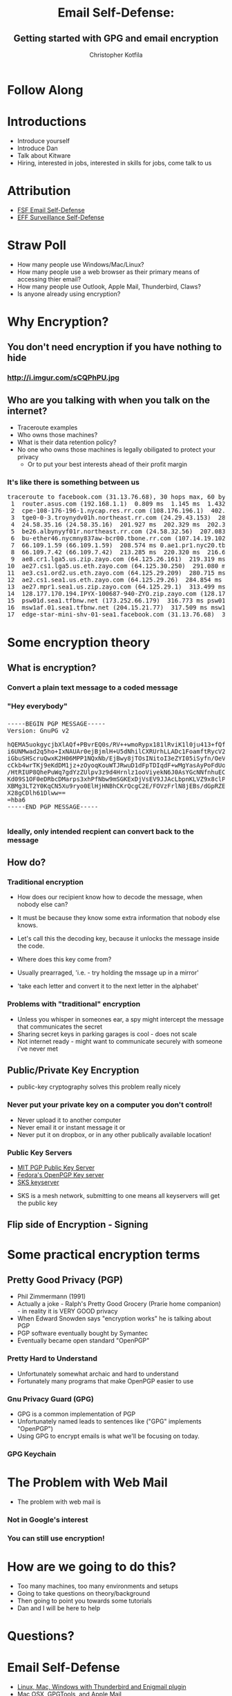 #+TITLE: Email Self-Defense:@@html: <br><h2>@@Getting started with GPG and email encryption@@html: <br></h2>@@
#+AUTHOR: Christopher Kotfila
#+EMAIL: chris.kotfila@kitware.com
#+OPTIONS: toc:nil num:nil
#+REVEAL_HLEVEL: 2
#+REVEAL_THEME: solarized
#+REVEAL_EXTRA_CSS: styles.css
#+REVEAL_MULTIPLEX_ID: {{ socketId }}
#+REVEAL_MULTIPLEX_SECRET: {{ secret }}
#+REVEAL_MULTIPLEX_URL: https://reveal-js-multiplex-ccjbegmaii.now.sh/
#+REVEAL_MULTIPLEX_SOCKETIO_URL: http://cdnjs.cloudflare.com/ajax/libs/socket.io/1.3.5/socket.io.min.js
#+REVEAL_PLUGINS: (multiplex)

* Follow Along
* Introductions
#+BEGIN_NOTES
+ Introduce yourself
+ Introduce Dan
+ Talk about Kitware
+ Hiring,  interested in jobs,  interested in skills for jobs,  come talk to us
#+END_NOTES

* Attribution
+ [[https://emailselfdefense.fsf.org/en/][FSF Email Self-Defense]]
+ [[https://ssd.eff.org/en][EFF Surveillance Self-Defense]]

* Straw Poll
#+BEGIN_NOTES
+ How many people use Windows/Mac/Linux?
+ How many people use a web browser as their primary means of accessing thier email?
+ How many people use Outlook,  Apple Mail,  Thunderbird, Claws? 
+ Is anyone already using encryption?
#+END_NOTES

* Why Encryption? 
** You don't need encryption if you have nothing to hide
*** http://i.imgur.com/sCQPhPU.jpg

** Who are you talking with when you talk on the internet?
#+BEGIN_NOTES
+ Traceroute examples
+ Who owns those machines?
+ What is their data retention policy?
+ No one who owns those machines is legally obiligated to protect your privacy
  + Or to put your best interests ahead of their profit margin
#+END_NOTES

*** It's like there is something between us
#+BEGIN_HTML
<pre>
traceroute to facebook.com (31.13.76.68), 30 hops max, 60 byte packets
 1  router.asus.com (192.168.1.1)  0.809 ms  1.145 ms  1.432 ms
 2  cpe-108-176-196-1.nycap.res.rr.com (108.176.196.1)  402.376 ms  402.719 ms  402.738 ms
 3  tge0-0-3.troynydv01h.northeast.rr.com (24.29.43.153)  284.373 ms  284.829 ms  284.839 ms
 4  24.58.35.16 (24.58.35.16)  201.927 ms  202.329 ms  202.340 ms
 5  be26.albynyyf01r.northeast.rr.com (24.58.32.56)  207.083 ms  207.770 ms  208.087 ms
 6  bu-ether46.nycmny837aw-bcr00.tbone.rr.com (107.14.19.102)  214.741 ms bu-ether36.nycmny837aw-bcr00.tbone.rr.com (107.14.19.100)  209.536 ms bu-ether26.nycmny837aw-bcr00.tbone.rr.com (107.14.19.26)  212.200 ms
 7  66.109.1.59 (66.109.1.59)  208.574 ms 0.ae1.pr1.nyc20.tbone.rr.com (107.14.17.218)  213.330 ms 66.109.1.59 (66.109.1.59)  213.351 ms
 8  66.109.7.42 (66.109.7.42)  213.285 ms  220.320 ms  216.629 ms
 9  ae8.cr1.lga5.us.zip.zayo.com (64.125.26.161)  219.319 ms  214.069 ms  217.483 ms
10  ae27.cs1.lga5.us.eth.zayo.com (64.125.30.250)  291.080 ms  288.755 ms  284.001 ms
11  ae3.cs1.ord2.us.eth.zayo.com (64.125.29.209)  280.715 ms  283.495 ms  277.267 ms
12  ae2.cs1.sea1.us.eth.zayo.com (64.125.29.26)  284.854 ms  284.351 ms  313.119 ms
13  ae27.mpr1.sea1.us.zip.zayo.com (64.125.29.1)  313.499 ms  313.408 ms  313.284 ms
14  128.177.170.194.IPYX-100687-940-ZYO.zip.zayo.com (128.177.170.194)  315.636 ms  315.635 ms  315.524 ms
15  psw01d.sea1.tfbnw.net (173.252.66.179)  316.773 ms psw01a.sea1.tfbnw.net (173.252.66.211)  316.799 ms  317.526 ms
16  msw1af.01.sea1.tfbnw.net (204.15.21.77)  317.509 ms msw1ae.01.sea1.tfbnw.net (204.15.21.81)  315.756 ms msw1af.01.sea1.tfbnw.net (204.15.21.77)  317.398 ms
17  edge-star-mini-shv-01-sea1.facebook.com (31.13.76.68)  316.663 ms  312.100 ms  312.005 ms
</pre>
#+END_HTML

* Some encryption theory
** What is encryption?
*** Convert a plain text message to a coded message

*** "Hey everybody"

*** 
#+BEGIN_HTML
<pre>
-----BEGIN PGP MESSAGE-----
Version: GnuPG v2

hQEMA5uokgycjbXlAQf+PBvrEQ0s/RV++wmoRypx181lRviK1l0ju413+fQfH/J1
i6UNMwad2q5ho+IxNAUAr0ejBjmlH+U5dNhilCXRUrhLLADc1FoamftRycV2kVaE
iGbuSHScruQwxK2H06MPP1NQxNb/EjBwy8jTOsINitoI3eZYI05iSyfn/OeVwyQy
cCkb4wrTKj9eKdDM1jz+zOyoqKouWTJRwuD1dFpTDIqdF+wMgYasAyPoFdUoezRN
/HtRIUP8QhePuWq7gdYzZUlpv3z9d4Hrnlz1ooViyekN6J0AsYGcNNfnhuECgGwn
Kd09S1OF0eDRbcDMarps3xhPfNbw9mSGKExDjVsEV9JJAcLbpnKLVZ9x8clPA0+f
XBMg3LT2Y0KqCN5Xu9ryo0ElHjHNBhCKrQcgC2E/FOVzFrlN8jEBs/dGpRZE+6Aa
X28gCDlh61Dlww==
=hba6
-----END PGP MESSAGE-----

</pre>
#+END_HTML

*** Ideally, only intended recpient can convert back to the message

** How do?
*** Traditional encryption
#+BEGIN_NOTES
+ How does our recipient know how to decode the message, when nobody else can? 
+ It must be because they know some extra information that nobody else knows. 
+ Let's call this the decoding key, because it unlocks the message inside the code.

+ Where does this key come from?  
+ Usually prearraged,  'i.e. - try holding the mssage up in a mirror'
+ 'take each letter and convert it to the next letter in the alphabet'
#+END_NOTES

*** Problems with "traditional" encryption
#+BEGIN_NOTES
+ Unless you whisper in someones ear,  a spy might intercept the message that communicates the secret
+ Sharing secret keys in parking garages is cool - does not scale
+ Not internet ready - might want to communicate securely with someone i've never met
#+END_NOTES


** Public/Private Key Encryption
#+BEGIN_NOTES
+ public-key cryptography solves this problem really nicely 
#+END_NOTES

*** Never put your private key on a computer you don't control!
#+BEGIN_NOTES
+ Never upload it to another computer
+ Never email it or instant message it or
+ Never put it on dropbox,  or in any other publically available location!
#+END_NOTES


*** Public Key Servers
+ [[https://pgp.mit.edu/][MIT PGP Public Key Server]]
+ [[https://keys.fedoraproject.org/][Fedora's OpenPGP Key server]]
+ [[https://bitbucket.org/skskeyserver/sks-keyserver/wiki/Home][SKS keyserver]]
#+BEGIN_NOTES
+ SKS is a mesh network, submitting to one means all keyservers will get the public key
#+END_NOTES

** Flip side of Encryption - Signing

* Some practical encryption terms
** Pretty Good Privacy (PGP)
#+BEGIN_NOTES
+ Phil Zimmermann (1991) 
+ Actually a joke - Ralph's Pretty Good Grocery (Prarie home companion) - in reality it is VERY GOOD privacy
+ When Edward Snowden says "encryption works"  he is talking about PGP
+ PGP software eventually bought by Symantec
+ Eventually became open standard "OpenPGP"
#+END_NOTES
*** Pretty Hard to Understand
#+BEGIN_NOTES
+ Unfortunately somewhat archaic and hard to understand
+ Fortunately many programs that make OpenPGP easier to use
#+END_NOTES

*** Gnu Privacy Guard (GPG)
#+BEGIN_NOTES
+ GPG is a common implementation of PGP
+ Unfortunately named leads to sentences like ("GPG" implements "OpenPGP")
+ Using GPG to encrypt emails is what we'll be focusing on today.
#+END_NOTES

*** GPG Keychain

* The Problem with Web Mail
#+BEGIN_NOTES
+ The problem with web mail is 
#+END_NOTES
*** Not in Google's interest
*** You can still use encryption!

* How are we going to do this?
#+BEGIN_NOTES
+ Too many machines,  too many environments and setups
+ Going to take questions on theory/background 
+ Then going to point you towards some tutorials
+ Dan and I will be here to help
#+END_NOTES

* Questions?
* Email Self-Defense
+ [[https://emailselfdefense.fsf.org/en/][Linux, Mac, Windows with Thunderbird and Enigmail plugin]]
+ [[https://gpgtools.tenderapp.com/kb/how-to/first-steps-where-do-i-start-where-do-i-begin-setup-gpgtools-create-a-new-key-your-first-encrypted-mail][Mac OSX, GPGTools, and Apple Mail]]
+ [[https://gpgtools.tenderapp.com/kb/gpgservices-faq/how-do-i-activate-gpgservices][Encrypt Files on Mac OSX with GPGTools]]
+ [[https://www.gpg4win.org/doc/en/gpg4win-compendium_24.html][Encrypt Files on Windows with GPG4Win]]
+ [[http://www.albany.edu/ualbany_mail.pdf][Configure UAlbany Mail with third party clients]]


